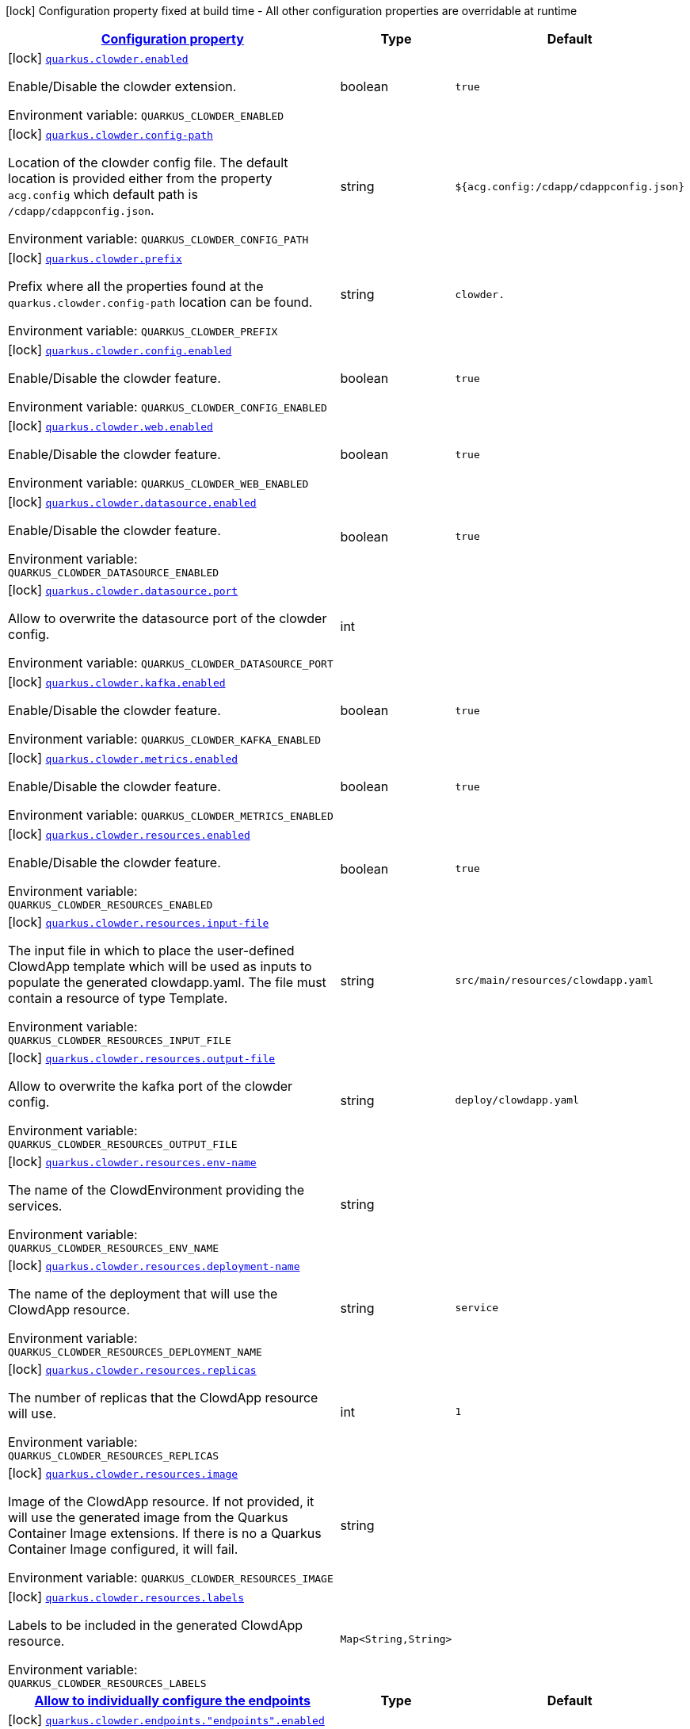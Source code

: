 
:summaryTableId: quarkus-clowder
[.configuration-legend]
icon:lock[title=Fixed at build time] Configuration property fixed at build time - All other configuration properties are overridable at runtime
[.configuration-reference.searchable, cols="80,.^10,.^10"]
|===

h|[[quarkus-clowder_configuration]]link:#quarkus-clowder_configuration[Configuration property]

h|Type
h|Default

a|icon:lock[title=Fixed at build time] [[quarkus-clowder_quarkus-clowder-enabled]]`link:#quarkus-clowder_quarkus-clowder-enabled[quarkus.clowder.enabled]`


[.description]
--
Enable/Disable the clowder extension.

ifdef::add-copy-button-to-env-var[]
Environment variable: env_var_with_copy_button:+++QUARKUS_CLOWDER_ENABLED+++[]
endif::add-copy-button-to-env-var[]
ifndef::add-copy-button-to-env-var[]
Environment variable: `+++QUARKUS_CLOWDER_ENABLED+++`
endif::add-copy-button-to-env-var[]
--|boolean 
|`true`


a|icon:lock[title=Fixed at build time] [[quarkus-clowder_quarkus-clowder-config-path]]`link:#quarkus-clowder_quarkus-clowder-config-path[quarkus.clowder.config-path]`


[.description]
--
Location of the clowder config file. The default location is provided either from the property `acg.config` which default path is `/cdapp/cdappconfig.json`.

ifdef::add-copy-button-to-env-var[]
Environment variable: env_var_with_copy_button:+++QUARKUS_CLOWDER_CONFIG_PATH+++[]
endif::add-copy-button-to-env-var[]
ifndef::add-copy-button-to-env-var[]
Environment variable: `+++QUARKUS_CLOWDER_CONFIG_PATH+++`
endif::add-copy-button-to-env-var[]
--|string 
|`${acg.config:/cdapp/cdappconfig.json}`


a|icon:lock[title=Fixed at build time] [[quarkus-clowder_quarkus-clowder-prefix]]`link:#quarkus-clowder_quarkus-clowder-prefix[quarkus.clowder.prefix]`


[.description]
--
Prefix where all the properties found at the `quarkus.clowder.config-path` location can be found.

ifdef::add-copy-button-to-env-var[]
Environment variable: env_var_with_copy_button:+++QUARKUS_CLOWDER_PREFIX+++[]
endif::add-copy-button-to-env-var[]
ifndef::add-copy-button-to-env-var[]
Environment variable: `+++QUARKUS_CLOWDER_PREFIX+++`
endif::add-copy-button-to-env-var[]
--|string 
|`clowder.`


a|icon:lock[title=Fixed at build time] [[quarkus-clowder_quarkus-clowder-config-enabled]]`link:#quarkus-clowder_quarkus-clowder-config-enabled[quarkus.clowder.config.enabled]`


[.description]
--
Enable/Disable the clowder feature.

ifdef::add-copy-button-to-env-var[]
Environment variable: env_var_with_copy_button:+++QUARKUS_CLOWDER_CONFIG_ENABLED+++[]
endif::add-copy-button-to-env-var[]
ifndef::add-copy-button-to-env-var[]
Environment variable: `+++QUARKUS_CLOWDER_CONFIG_ENABLED+++`
endif::add-copy-button-to-env-var[]
--|boolean 
|`true`


a|icon:lock[title=Fixed at build time] [[quarkus-clowder_quarkus-clowder-web-enabled]]`link:#quarkus-clowder_quarkus-clowder-web-enabled[quarkus.clowder.web.enabled]`


[.description]
--
Enable/Disable the clowder feature.

ifdef::add-copy-button-to-env-var[]
Environment variable: env_var_with_copy_button:+++QUARKUS_CLOWDER_WEB_ENABLED+++[]
endif::add-copy-button-to-env-var[]
ifndef::add-copy-button-to-env-var[]
Environment variable: `+++QUARKUS_CLOWDER_WEB_ENABLED+++`
endif::add-copy-button-to-env-var[]
--|boolean 
|`true`


a|icon:lock[title=Fixed at build time] [[quarkus-clowder_quarkus-clowder-datasource-enabled]]`link:#quarkus-clowder_quarkus-clowder-datasource-enabled[quarkus.clowder.datasource.enabled]`


[.description]
--
Enable/Disable the clowder feature.

ifdef::add-copy-button-to-env-var[]
Environment variable: env_var_with_copy_button:+++QUARKUS_CLOWDER_DATASOURCE_ENABLED+++[]
endif::add-copy-button-to-env-var[]
ifndef::add-copy-button-to-env-var[]
Environment variable: `+++QUARKUS_CLOWDER_DATASOURCE_ENABLED+++`
endif::add-copy-button-to-env-var[]
--|boolean 
|`true`


a|icon:lock[title=Fixed at build time] [[quarkus-clowder_quarkus-clowder-datasource-port]]`link:#quarkus-clowder_quarkus-clowder-datasource-port[quarkus.clowder.datasource.port]`


[.description]
--
Allow to overwrite the datasource port of the clowder config.

ifdef::add-copy-button-to-env-var[]
Environment variable: env_var_with_copy_button:+++QUARKUS_CLOWDER_DATASOURCE_PORT+++[]
endif::add-copy-button-to-env-var[]
ifndef::add-copy-button-to-env-var[]
Environment variable: `+++QUARKUS_CLOWDER_DATASOURCE_PORT+++`
endif::add-copy-button-to-env-var[]
--|int 
|


a|icon:lock[title=Fixed at build time] [[quarkus-clowder_quarkus-clowder-kafka-enabled]]`link:#quarkus-clowder_quarkus-clowder-kafka-enabled[quarkus.clowder.kafka.enabled]`


[.description]
--
Enable/Disable the clowder feature.

ifdef::add-copy-button-to-env-var[]
Environment variable: env_var_with_copy_button:+++QUARKUS_CLOWDER_KAFKA_ENABLED+++[]
endif::add-copy-button-to-env-var[]
ifndef::add-copy-button-to-env-var[]
Environment variable: `+++QUARKUS_CLOWDER_KAFKA_ENABLED+++`
endif::add-copy-button-to-env-var[]
--|boolean 
|`true`


a|icon:lock[title=Fixed at build time] [[quarkus-clowder_quarkus-clowder-metrics-enabled]]`link:#quarkus-clowder_quarkus-clowder-metrics-enabled[quarkus.clowder.metrics.enabled]`


[.description]
--
Enable/Disable the clowder feature.

ifdef::add-copy-button-to-env-var[]
Environment variable: env_var_with_copy_button:+++QUARKUS_CLOWDER_METRICS_ENABLED+++[]
endif::add-copy-button-to-env-var[]
ifndef::add-copy-button-to-env-var[]
Environment variable: `+++QUARKUS_CLOWDER_METRICS_ENABLED+++`
endif::add-copy-button-to-env-var[]
--|boolean 
|`true`


a|icon:lock[title=Fixed at build time] [[quarkus-clowder_quarkus-clowder-resources-enabled]]`link:#quarkus-clowder_quarkus-clowder-resources-enabled[quarkus.clowder.resources.enabled]`


[.description]
--
Enable/Disable the clowder feature.

ifdef::add-copy-button-to-env-var[]
Environment variable: env_var_with_copy_button:+++QUARKUS_CLOWDER_RESOURCES_ENABLED+++[]
endif::add-copy-button-to-env-var[]
ifndef::add-copy-button-to-env-var[]
Environment variable: `+++QUARKUS_CLOWDER_RESOURCES_ENABLED+++`
endif::add-copy-button-to-env-var[]
--|boolean 
|`true`


a|icon:lock[title=Fixed at build time] [[quarkus-clowder_quarkus-clowder-resources-input-file]]`link:#quarkus-clowder_quarkus-clowder-resources-input-file[quarkus.clowder.resources.input-file]`


[.description]
--
The input file in which to place the user-defined ClowdApp template which will be used as inputs to populate the generated clowdapp.yaml. The file must contain a resource of type Template.

ifdef::add-copy-button-to-env-var[]
Environment variable: env_var_with_copy_button:+++QUARKUS_CLOWDER_RESOURCES_INPUT_FILE+++[]
endif::add-copy-button-to-env-var[]
ifndef::add-copy-button-to-env-var[]
Environment variable: `+++QUARKUS_CLOWDER_RESOURCES_INPUT_FILE+++`
endif::add-copy-button-to-env-var[]
--|string 
|`src/main/resources/clowdapp.yaml`


a|icon:lock[title=Fixed at build time] [[quarkus-clowder_quarkus-clowder-resources-output-file]]`link:#quarkus-clowder_quarkus-clowder-resources-output-file[quarkus.clowder.resources.output-file]`


[.description]
--
Allow to overwrite the kafka port of the clowder config.

ifdef::add-copy-button-to-env-var[]
Environment variable: env_var_with_copy_button:+++QUARKUS_CLOWDER_RESOURCES_OUTPUT_FILE+++[]
endif::add-copy-button-to-env-var[]
ifndef::add-copy-button-to-env-var[]
Environment variable: `+++QUARKUS_CLOWDER_RESOURCES_OUTPUT_FILE+++`
endif::add-copy-button-to-env-var[]
--|string 
|`deploy/clowdapp.yaml`


a|icon:lock[title=Fixed at build time] [[quarkus-clowder_quarkus-clowder-resources-env-name]]`link:#quarkus-clowder_quarkus-clowder-resources-env-name[quarkus.clowder.resources.env-name]`


[.description]
--
The name of the ClowdEnvironment providing the services.

ifdef::add-copy-button-to-env-var[]
Environment variable: env_var_with_copy_button:+++QUARKUS_CLOWDER_RESOURCES_ENV_NAME+++[]
endif::add-copy-button-to-env-var[]
ifndef::add-copy-button-to-env-var[]
Environment variable: `+++QUARKUS_CLOWDER_RESOURCES_ENV_NAME+++`
endif::add-copy-button-to-env-var[]
--|string 
|


a|icon:lock[title=Fixed at build time] [[quarkus-clowder_quarkus-clowder-resources-deployment-name]]`link:#quarkus-clowder_quarkus-clowder-resources-deployment-name[quarkus.clowder.resources.deployment-name]`


[.description]
--
The name of the deployment that will use the ClowdApp resource.

ifdef::add-copy-button-to-env-var[]
Environment variable: env_var_with_copy_button:+++QUARKUS_CLOWDER_RESOURCES_DEPLOYMENT_NAME+++[]
endif::add-copy-button-to-env-var[]
ifndef::add-copy-button-to-env-var[]
Environment variable: `+++QUARKUS_CLOWDER_RESOURCES_DEPLOYMENT_NAME+++`
endif::add-copy-button-to-env-var[]
--|string 
|`service`


a|icon:lock[title=Fixed at build time] [[quarkus-clowder_quarkus-clowder-resources-replicas]]`link:#quarkus-clowder_quarkus-clowder-resources-replicas[quarkus.clowder.resources.replicas]`


[.description]
--
The number of replicas that the ClowdApp resource will use.

ifdef::add-copy-button-to-env-var[]
Environment variable: env_var_with_copy_button:+++QUARKUS_CLOWDER_RESOURCES_REPLICAS+++[]
endif::add-copy-button-to-env-var[]
ifndef::add-copy-button-to-env-var[]
Environment variable: `+++QUARKUS_CLOWDER_RESOURCES_REPLICAS+++`
endif::add-copy-button-to-env-var[]
--|int 
|`1`


a|icon:lock[title=Fixed at build time] [[quarkus-clowder_quarkus-clowder-resources-image]]`link:#quarkus-clowder_quarkus-clowder-resources-image[quarkus.clowder.resources.image]`


[.description]
--
Image of the ClowdApp resource. If not provided, it will use the generated image from the Quarkus Container Image extensions. If there is no a Quarkus Container Image configured, it will fail.

ifdef::add-copy-button-to-env-var[]
Environment variable: env_var_with_copy_button:+++QUARKUS_CLOWDER_RESOURCES_IMAGE+++[]
endif::add-copy-button-to-env-var[]
ifndef::add-copy-button-to-env-var[]
Environment variable: `+++QUARKUS_CLOWDER_RESOURCES_IMAGE+++`
endif::add-copy-button-to-env-var[]
--|string 
|


a|icon:lock[title=Fixed at build time] [[quarkus-clowder_quarkus-clowder-resources-labels-labels]]`link:#quarkus-clowder_quarkus-clowder-resources-labels-labels[quarkus.clowder.resources.labels]`


[.description]
--
Labels to be included in the generated ClowdApp resource.

ifdef::add-copy-button-to-env-var[]
Environment variable: env_var_with_copy_button:+++QUARKUS_CLOWDER_RESOURCES_LABELS+++[]
endif::add-copy-button-to-env-var[]
ifndef::add-copy-button-to-env-var[]
Environment variable: `+++QUARKUS_CLOWDER_RESOURCES_LABELS+++`
endif::add-copy-button-to-env-var[]
--|`Map<String,String>` 
|


h|[[quarkus-clowder_quarkus-clowder-endpoints-allow-to-individually-configure-the-endpoints]]link:#quarkus-clowder_quarkus-clowder-endpoints-allow-to-individually-configure-the-endpoints[Allow to individually configure the endpoints]

h|Type
h|Default

a|icon:lock[title=Fixed at build time] [[quarkus-clowder_quarkus-clowder-endpoints-endpoints-enabled]]`link:#quarkus-clowder_quarkus-clowder-endpoints-endpoints-enabled[quarkus.clowder.endpoints."endpoints".enabled]`


[.description]
--
Enable/Disable the clowder feature.

ifdef::add-copy-button-to-env-var[]
Environment variable: env_var_with_copy_button:+++QUARKUS_CLOWDER_ENDPOINTS__ENDPOINTS__ENABLED+++[]
endif::add-copy-button-to-env-var[]
ifndef::add-copy-button-to-env-var[]
Environment variable: `+++QUARKUS_CLOWDER_ENDPOINTS__ENDPOINTS__ENABLED+++`
endif::add-copy-button-to-env-var[]
--|boolean 
|`true`


a|icon:lock[title=Fixed at build time] [[quarkus-clowder_quarkus-clowder-endpoints-endpoints-client]]`link:#quarkus-clowder_quarkus-clowder-endpoints-endpoints-client[quarkus.clowder.endpoints."endpoints".client]`


[.description]
--
Fully qualified class matching the rest-client interface to configure.

ifdef::add-copy-button-to-env-var[]
Environment variable: env_var_with_copy_button:+++QUARKUS_CLOWDER_ENDPOINTS__ENDPOINTS__CLIENT+++[]
endif::add-copy-button-to-env-var[]
ifndef::add-copy-button-to-env-var[]
Environment variable: `+++QUARKUS_CLOWDER_ENDPOINTS__ENDPOINTS__CLIENT+++`
endif::add-copy-button-to-env-var[]
--|string 
|


a|icon:lock[title=Fixed at build time] [[quarkus-clowder_quarkus-clowder-endpoints-endpoints-hostname]]`link:#quarkus-clowder_quarkus-clowder-endpoints-endpoints-hostname[quarkus.clowder.endpoints."endpoints".hostname]`


[.description]
--
Allow to overwrite the hostname for the current endpoint.

ifdef::add-copy-button-to-env-var[]
Environment variable: env_var_with_copy_button:+++QUARKUS_CLOWDER_ENDPOINTS__ENDPOINTS__HOSTNAME+++[]
endif::add-copy-button-to-env-var[]
ifndef::add-copy-button-to-env-var[]
Environment variable: `+++QUARKUS_CLOWDER_ENDPOINTS__ENDPOINTS__HOSTNAME+++`
endif::add-copy-button-to-env-var[]
--|string 
|


a|icon:lock[title=Fixed at build time] [[quarkus-clowder_quarkus-clowder-endpoints-endpoints-port]]`link:#quarkus-clowder_quarkus-clowder-endpoints-endpoints-port[quarkus.clowder.endpoints."endpoints".port]`


[.description]
--
Allow to overwrite the port for the current endpoint.

ifdef::add-copy-button-to-env-var[]
Environment variable: env_var_with_copy_button:+++QUARKUS_CLOWDER_ENDPOINTS__ENDPOINTS__PORT+++[]
endif::add-copy-button-to-env-var[]
ifndef::add-copy-button-to-env-var[]
Environment variable: `+++QUARKUS_CLOWDER_ENDPOINTS__ENDPOINTS__PORT+++`
endif::add-copy-button-to-env-var[]
--|int 
|

|===
